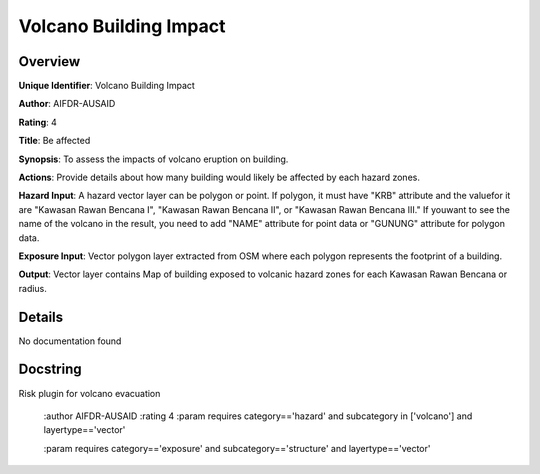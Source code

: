 Volcano Building Impact
=======================

Overview
--------

**Unique Identifier**: 
Volcano Building Impact

**Author**: 
AIFDR-AUSAID

**Rating**: 
4

**Title**: 
Be affected

**Synopsis**: 
To assess the impacts of volcano eruption on building.

**Actions**: 
Provide details about how many building would likely be affected by each hazard zones.

**Hazard Input**: 
A hazard vector layer can be polygon or point. If polygon, it must have "KRB" attribute and the valuefor it are "Kawasan Rawan Bencana I", "Kawasan Rawan Bencana II", or "Kawasan Rawan Bencana III." If youwant to see the name of the volcano in the result, you need to add "NAME" attribute for point data or "GUNUNG" attribute for polygon data.

**Exposure Input**: 
Vector polygon layer extracted from OSM where each polygon represents the footprint of a building.

**Output**: 
Vector layer contains Map of building exposed to volcanic hazard zones for each Kawasan Rawan Bencana or radius.

Details
-------

No documentation found

Docstring
----------

Risk plugin for volcano evacuation

    :author AIFDR-AUSAID
    :rating 4
    :param requires category=='hazard' and                     subcategory in ['volcano'] and                     layertype=='vector'

    :param requires category=='exposure' and                     subcategory=='structure' and                     layertype=='vector'
    